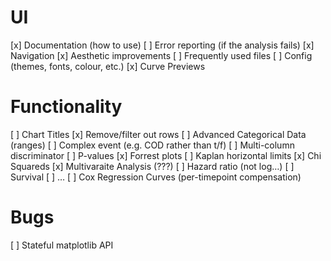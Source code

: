 
* UI
[x] Documentation (how to use)
[ ] Error reporting (if the analysis fails)
[x] Navigation
[x] Aesthetic improvements
[ ] Frequently used files
[ ] Config (themes, fonts, colour, etc.)
[x] Curve Previews

* Functionality
[ ] Chart Titles
[x] Remove/filter out rows 
[ ] Advanced Categorical Data (ranges)
[ ] Complex event (e.g. COD rather than t/f)
[ ] Multi-column discriminator
[ ] P-values
[x] Forrest plots 
[ ] Kaplan horizontal limits 
[x] Chi Squareds
[x] Multivaraite Analysis (???)
  [ ] Hazard ratio (not log...)
  [ ] Survival
  [ ] ...
[ ] Cox Regression Curves (per-timepoint compensation)


* Bugs
[ ] Stateful matplotlib API
